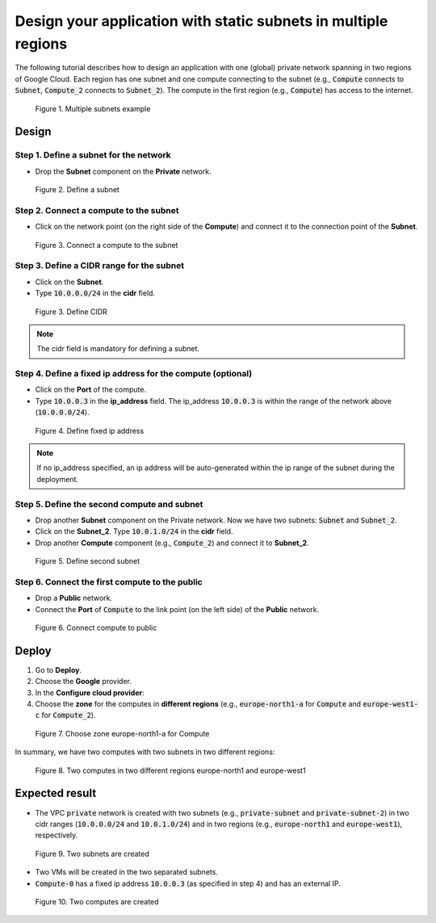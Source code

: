 .. _google static subnets:

***************************************************************
Design your application with static subnets in multiple regions
***************************************************************

The following tutorial describes how to design an application with one (global) private network spanning in two regions of Google Cloud. Each region has one subnet and one compute connecting to the subnet (e.g., :code:`Compute` connects to :code:`Subnet`, :code:`Compute_2` connects to :code:`Subnet_2`). The compute in the first region (e.g., :code:`Compute`) has access to the internet.

.. figure:: /_static/images/google/multi-regions.png
  :width: 800

  Figure 1. Multiple subnets example

Design
======

Step 1. Define a subnet for the network
---------------------------------------

* Drop the **Subnet** component on the **Private** network.

.. figure:: /_static/images/google/subnet-step1.png
  :width: 800

  Figure 2. Define a subnet

Step 2. Connect a compute to the subnet
---------------------------------------

* Click on the network point (on the right side of the **Compute**) and connect it to the connection point of the **Subnet**.

.. figure:: /_static/images/google/subnet-step2.png
  :width: 800

  Figure 3. Connect a compute to the subnet

Step 3. Define a CIDR range for the subnet
------------------------------------------

* Click on the **Subnet**.
* Type :code:`10.0.0.0/24` in the **cidr** field.

.. figure:: /_static/images/google/subnet-step3.png
  :width: 800

  Figure 3. Define CIDR

.. note:: The cidr field is mandatory for defining a subnet.

Step 4. Define a fixed ip address for the compute (optional)
------------------------------------------------------------

* Click on the **Port** of the compute.
* Type :code:`10.0.0.3` in the **ip_address** field. The ip_address :code:`10.0.0.3` is within the range of the network above (:code:`10.0.0.0/24`).

.. figure:: /_static/images/google/subnet-step4.png
  :width: 800

  Figure 4. Define fixed ip address

.. note:: If no ip_address specified, an ip address will be auto-generated within the ip range of the subnet during the deployment.

Step 5. Define the second compute and subnet
--------------------------------------------

* Drop another **Subnet** component on the Private network. Now we have two subnets: :code:`Subnet` and :code:`Subnet_2`.
* Click on the **Subnet_2**. Type :code:`10.0.1.0/24` in the **cidr** field.
* Drop another **Compute** component (e.g., :code:`Compute_2`) and connect it to **Subnet_2**.

.. figure:: /_static/images/google/subnet-step5.png
  :width: 800

  Figure 5. Define second subnet

Step 6. Connect the first compute to the public
-----------------------------------------------

* Drop a **Public** network.
* Connect the **Port** of :code:`Compute` to the link point (on the left side) of the **Public** network.

.. figure:: /_static/images/google/subnet-step6.png
  :width: 800

  Figure 6. Connect compute to public

Deploy
======

1. Go to **Deploy**.
2. Choose the **Google** provider.
3. In the **Configure cloud provider**:
4. Choose the **zone** for the computes in **different regions** (e.g., :code:`europe-north1-a` for :code:`Compute` and :code:`europe-west1-c` for :code:`Compute_2`).

.. figure:: /_static/images/google/subnet-step7.png
  :width: 800

  Figure 7. Choose zone europe-north1-a for Compute

In summary, we have two computes with two subnets in two different regions:

.. figure:: /_static/images/google/subnet-step7b.png
  :width: 800

  Figure 8. Two computes in two different regions europe-north1 and europe-west1

Expected result
===============

* The VPC :code:`private` network is created with two subnets (e.g., :code:`private-subnet` and :code:`private-subnet-2`) in two cidr ranges (:code:`10.0.0.0/24` and :code:`10.0.1.0/24`) and in two regions (e.g., :code:`europe-north1` and :code:`europe-west1`), respectively.

.. figure:: /_static/images/google/multi-regions-result2.png
  :width: 800

  Figure 9. Two subnets are created

* Two VMs will be created in the two separated subnets.
* :code:`Compute-0` has a fixed ip address :code:`10.0.0.3` (as specified in step 4) and has an external IP.

.. figure:: /_static/images/google/multi-regions-result1.png
  :width: 800

  Figure 10. Two computes are created